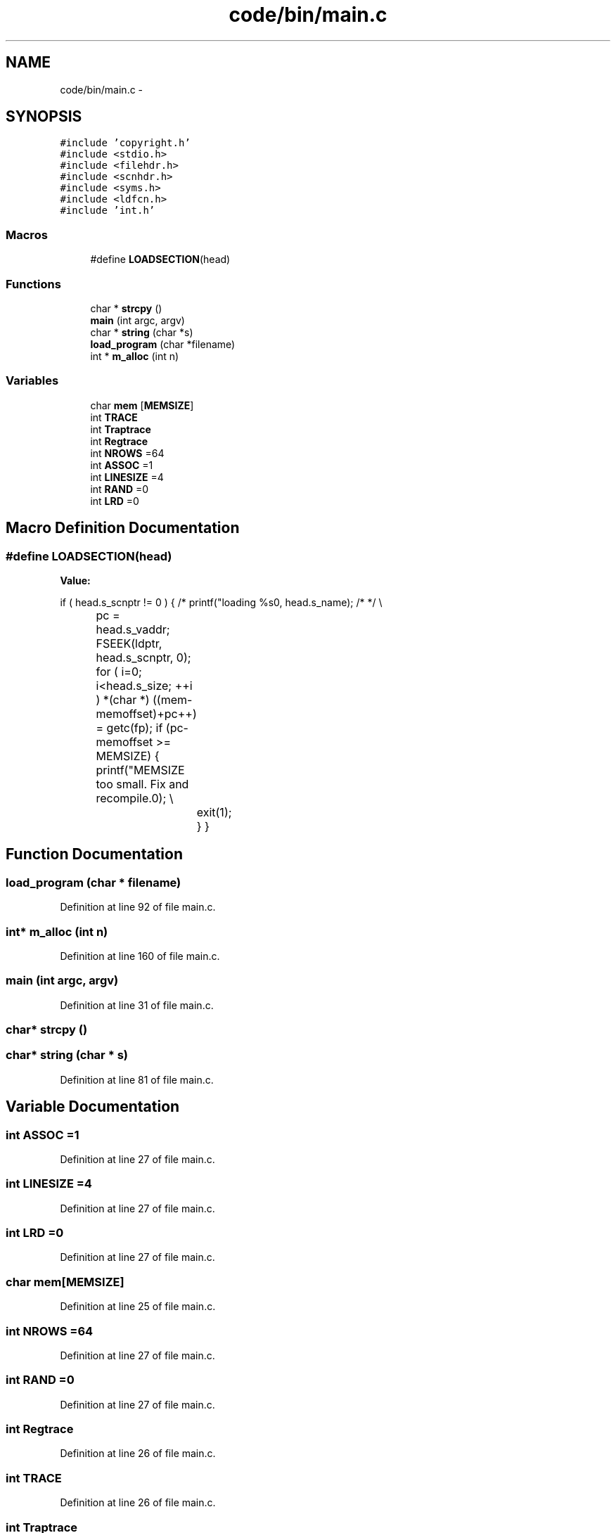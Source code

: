 .TH "code/bin/main.c" 3 "Tue Dec 19 2017" "Version nachos-teamd" "OS-Project" \" -*- nroff -*-
.ad l
.nh
.SH NAME
code/bin/main.c \- 
.SH SYNOPSIS
.br
.PP
\fC#include 'copyright\&.h'\fP
.br
\fC#include <stdio\&.h>\fP
.br
\fC#include <filehdr\&.h>\fP
.br
\fC#include <scnhdr\&.h>\fP
.br
\fC#include <syms\&.h>\fP
.br
\fC#include <ldfcn\&.h>\fP
.br
\fC#include 'int\&.h'\fP
.br

.SS "Macros"

.in +1c
.ti -1c
.RI "#define \fBLOADSECTION\fP(head)"
.br
.in -1c
.SS "Functions"

.in +1c
.ti -1c
.RI "char * \fBstrcpy\fP ()"
.br
.ti -1c
.RI "\fBmain\fP (int argc, argv)"
.br
.ti -1c
.RI "char * \fBstring\fP (char *s)"
.br
.ti -1c
.RI "\fBload_program\fP (char *filename)"
.br
.ti -1c
.RI "int * \fBm_alloc\fP (int n)"
.br
.in -1c
.SS "Variables"

.in +1c
.ti -1c
.RI "char \fBmem\fP [\fBMEMSIZE\fP]"
.br
.ti -1c
.RI "int \fBTRACE\fP"
.br
.ti -1c
.RI "int \fBTraptrace\fP"
.br
.ti -1c
.RI "int \fBRegtrace\fP"
.br
.ti -1c
.RI "int \fBNROWS\fP =64"
.br
.ti -1c
.RI "int \fBASSOC\fP =1"
.br
.ti -1c
.RI "int \fBLINESIZE\fP =4"
.br
.ti -1c
.RI "int \fBRAND\fP =0"
.br
.ti -1c
.RI "int \fBLRD\fP =0"
.br
.in -1c
.SH "Macro Definition Documentation"
.PP 
.SS "#define LOADSECTION(head)"
\fBValue:\fP
.PP
.nf
if  ( head\&.s_scnptr != 0 ) \
    { \
        /* printf("loading %s\n", head\&.s_name); /* */ \\
		pc = head\&.s_vaddr; \
        FSEEK(ldptr, head\&.s_scnptr, 0); \
        for  ( i=0; i<head\&.s_size; ++i ) \
            *(char *) ((mem-memoffset)+pc++) = getc(fp); \
        if (pc-memoffset >= MEMSIZE) \
            { printf("MEMSIZE too small\&. Fix and recompile\&.\n"); \\
			exit(1); } \
    }
.fi
.SH "Function Documentation"
.PP 
.SS "load_program (char * filename)"

.PP
Definition at line 92 of file main\&.c\&.
.SS "int* m_alloc (int n)"

.PP
Definition at line 160 of file main\&.c\&.
.SS "main (int argc, argv)"

.PP
Definition at line 31 of file main\&.c\&.
.SS "char* strcpy ()"

.SS "char* string (char * s)"

.PP
Definition at line 81 of file main\&.c\&.
.SH "Variable Documentation"
.PP 
.SS "int ASSOC =1"

.PP
Definition at line 27 of file main\&.c\&.
.SS "int LINESIZE =4"

.PP
Definition at line 27 of file main\&.c\&.
.SS "int LRD =0"

.PP
Definition at line 27 of file main\&.c\&.
.SS "char mem[\fBMEMSIZE\fP]"

.PP
Definition at line 25 of file main\&.c\&.
.SS "int NROWS =64"

.PP
Definition at line 27 of file main\&.c\&.
.SS "int RAND =0"

.PP
Definition at line 27 of file main\&.c\&.
.SS "int Regtrace"

.PP
Definition at line 26 of file main\&.c\&.
.SS "int TRACE"

.PP
Definition at line 26 of file main\&.c\&.
.SS "int Traptrace"

.PP
Definition at line 26 of file main\&.c\&.
.SH "Author"
.PP 
Generated automatically by Doxygen for OS-Project from the source code\&.
